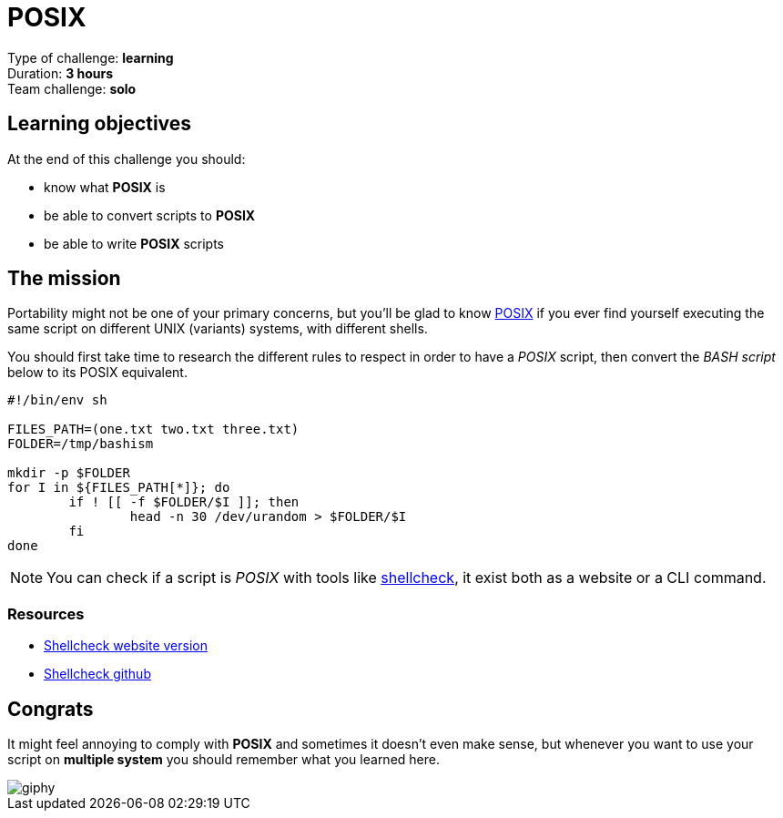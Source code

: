= POSIX

// Links
:check: https://www.shellcheck.net/
:posix: https://www.cyberciti.biz/faq/what-is-posix-shell/

Type of challenge: *learning* +
Duration: *3 hours* +
Team challenge: *solo*


== Learning objectives

At the end of this challenge you should:

* know what *POSIX* is
* be able to convert scripts to *POSIX*
* be able to write *POSIX* scripts


== The mission

Portability might not be one of your primary concerns, but you'll be glad to
know {posix}[POSIX] if you ever find yourself executing the same script on
different UNIX (variants) systems, with different shells.

You should first take time to research the different rules to respect in order
to have a _POSIX_ script, then convert the _BASH script_ below to its POSIX
equivalent.

[source,bash]
----
#!/bin/env sh

FILES_PATH=(one.txt two.txt three.txt)
FOLDER=/tmp/bashism

mkdir -p $FOLDER
for I in ${FILES_PATH[*]}; do
	if ! [[ -f $FOLDER/$I ]]; then
		head -n 30 /dev/urandom > $FOLDER/$I
	fi
done
----

NOTE: You can check if a script is _POSIX_ with tools like {check}[shellcheck],
it exist both as a website or a CLI command.

=== Resources

* {check}[Shellcheck website version]
* https://github.com/koalaman/shellcheck[Shellcheck github]


== Congrats

It might feel annoying to comply with *POSIX* and sometimes it doesn't even make
sense, but whenever you want to use your script on *multiple system* you should
remember what you learned here.

image::https://media.giphy.com/media/MWDLf1EIUsoNy/giphy.gif[]
